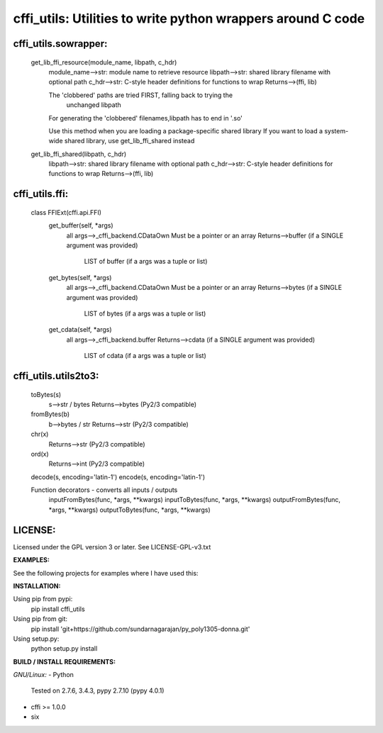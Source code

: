 ============================================================
cffi_utils: Utilities to write python wrappers around C code
============================================================

cffi_utils.sowrapper:
---------------------

    get_lib_ffi_resource(module_name, libpath, c_hdr)
        module_name-->str: module name to retrieve resource
        libpath-->str: shared library filename with optional path
        c_hdr-->str: C-style header definitions for functions to wrap
        Returns-->(ffi, lib)
        
        The 'clobbered' paths are tried FIRST, falling back to trying the
            unchanged libpath
        For generating the 'clobbered' filenames,libpath has to end in '.so'
        
        Use this method when you are loading a package-specific shared library
        If you want to load a system-wide shared library, use get_lib_ffi_shared
        instead
    
    get_lib_ffi_shared(libpath, c_hdr)
        libpath-->str: shared library filename with optional path
        c_hdr-->str: C-style header definitions for functions to wrap
        Returns-->(ffi, lib)



cffi_utils.ffi:
---------------

    class FFIExt(cffi.api.FFI)
        get_buffer(self, *args)
            all args-->_cffi_backend.CDataOwn
            Must be a pointer or an array
            Returns-->buffer (if a SINGLE argument was provided)
                  LIST of buffer (if a args was a tuple or list)

        get_bytes(self, *args)
            all args-->_cffi_backend.CDataOwn
            Must be a pointer or an array
            Returns-->bytes (if a SINGLE argument was provided)
                  LIST of bytes (if a args was a tuple or list)

        get_cdata(self, *args)
            all args-->_cffi_backend.buffer
            Returns-->cdata (if a SINGLE argument was provided)
                  LIST of cdata (if a args was a tuple or list)



cffi_utils.utils2to3:
---------------------

    toBytes(s)
        s-->str / bytes
        Returns-->bytes (Py2/3 compatible)

    fromBytes(b)
        b-->bytes / str
        Returns-->str (Py2/3 compatible)

    chr(x)
        Returns-->str (Py2/3 compatible)
    ord(x)
        Returns-->int (Py2/3 compatible)

    decode(s, encoding='latin-1')
    encode(s, encoding='latin-1')
    
    
    Function decorators - converts all inputs / outputs
        inputFromBytes(func, *args, **kwargs)
        inputToBytes(func, *args, **kwargs)
        outputFromBytes(func, *args, **kwargs)
        outputToBytes(func, *args, **kwargs)
    

LICENSE:
--------
Licensed under the GPL version 3 or later. See LICENSE-GPL-v3.txt


**EXAMPLES:**

See the following projects for examples where I have used this:



**INSTALLATION:**

Using pip from pypi:
    pip install cffi_utils

Using pip from git:
    pip install 'git+https://github.com/sundarnagarajan/py_poly1305-donna.git'

Using setup.py:
    python setup.py install

**BUILD / INSTALL REQUIREMENTS:**

*GNU/Linux:*
- Python
  Tested on 2.7.6, 3.4.3, pypy 2.7.10 (pypy 4.0.1)
- cffi >= 1.0.0
- six
